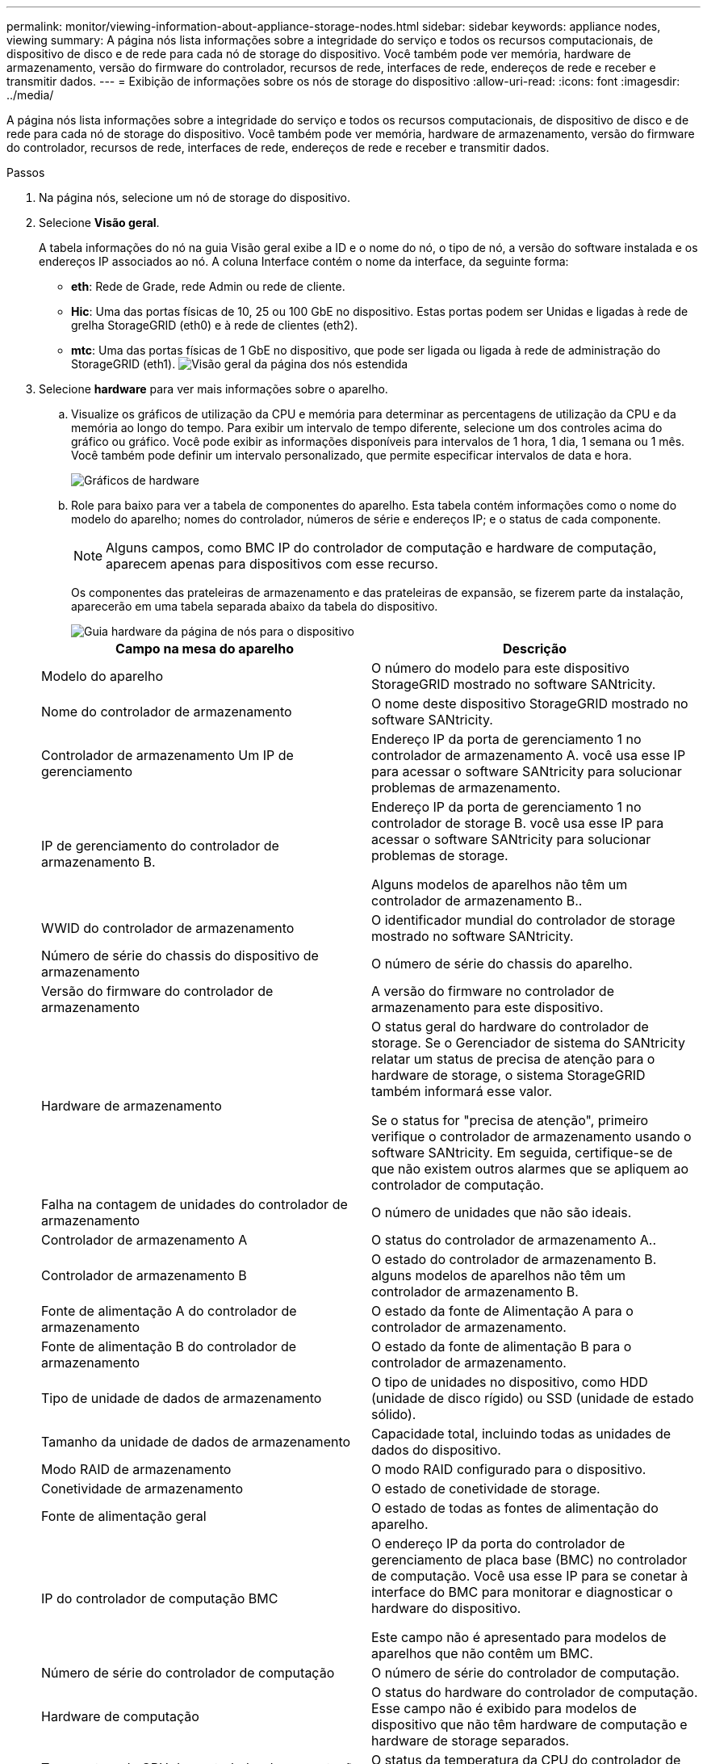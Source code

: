 ---
permalink: monitor/viewing-information-about-appliance-storage-nodes.html 
sidebar: sidebar 
keywords: appliance nodes, viewing 
summary: A página nós lista informações sobre a integridade do serviço e todos os recursos computacionais, de dispositivo de disco e de rede para cada nó de storage do dispositivo. Você também pode ver memória, hardware de armazenamento, versão do firmware do controlador, recursos de rede, interfaces de rede, endereços de rede e receber e transmitir dados. 
---
= Exibição de informações sobre os nós de storage do dispositivo
:allow-uri-read: 
:icons: font
:imagesdir: ../media/


[role="lead"]
A página nós lista informações sobre a integridade do serviço e todos os recursos computacionais, de dispositivo de disco e de rede para cada nó de storage do dispositivo. Você também pode ver memória, hardware de armazenamento, versão do firmware do controlador, recursos de rede, interfaces de rede, endereços de rede e receber e transmitir dados.

.Passos
. Na página nós, selecione um nó de storage do dispositivo.
. Selecione *Visão geral*.
+
A tabela informações do nó na guia Visão geral exibe a ID e o nome do nó, o tipo de nó, a versão do software instalada e os endereços IP associados ao nó. A coluna Interface contém o nome da interface, da seguinte forma:

+
** *eth*: Rede de Grade, rede Admin ou rede de cliente.
** *Hic*: Uma das portas físicas de 10, 25 ou 100 GbE no dispositivo. Estas portas podem ser Unidas e ligadas à rede de grelha StorageGRID (eth0) e à rede de clientes (eth2).
** *mtc*: Uma das portas físicas de 1 GbE no dispositivo, que pode ser ligada ou ligada à rede de administração do StorageGRID (eth1). image:../media/nodes_page_overview_tab_extended.png["Visão geral da página dos nós estendida"]


. Selecione *hardware* para ver mais informações sobre o aparelho.
+
.. Visualize os gráficos de utilização da CPU e memória para determinar as percentagens de utilização da CPU e da memória ao longo do tempo. Para exibir um intervalo de tempo diferente, selecione um dos controles acima do gráfico ou gráfico. Você pode exibir as informações disponíveis para intervalos de 1 hora, 1 dia, 1 semana ou 1 mês. Você também pode definir um intervalo personalizado, que permite especificar intervalos de data e hora.
+
image::../media/nodes_page_hardware_tab_graphs.png[Gráficos de hardware]

.. Role para baixo para ver a tabela de componentes do aparelho. Esta tabela contém informações como o nome do modelo do aparelho; nomes do controlador, números de série e endereços IP; e o status de cada componente.
+

NOTE: Alguns campos, como BMC IP do controlador de computação e hardware de computação, aparecem apenas para dispositivos com esse recurso.

+
Os componentes das prateleiras de armazenamento e das prateleiras de expansão, se fizerem parte da instalação, aparecerão em uma tabela separada abaixo da tabela do dispositivo.

+
image::../media/nodes_page_hardware_tab_for_appliance.png[Guia hardware da página de nós para o dispositivo]

+
|===
| Campo na mesa do aparelho | Descrição 


 a| 
Modelo do aparelho
 a| 
O número do modelo para este dispositivo StorageGRID mostrado no software SANtricity.



 a| 
Nome do controlador de armazenamento
 a| 
O nome deste dispositivo StorageGRID mostrado no software SANtricity.



 a| 
Controlador de armazenamento Um IP de gerenciamento
 a| 
Endereço IP da porta de gerenciamento 1 no controlador de armazenamento A. você usa esse IP para acessar o software SANtricity para solucionar problemas de armazenamento.



 a| 
IP de gerenciamento do controlador de armazenamento B.
 a| 
Endereço IP da porta de gerenciamento 1 no controlador de storage B. você usa esse IP para acessar o software SANtricity para solucionar problemas de storage.

Alguns modelos de aparelhos não têm um controlador de armazenamento B..



 a| 
WWID do controlador de armazenamento
 a| 
O identificador mundial do controlador de storage mostrado no software SANtricity.



 a| 
Número de série do chassis do dispositivo de armazenamento
 a| 
O número de série do chassis do aparelho.



 a| 
Versão do firmware do controlador de armazenamento
 a| 
A versão do firmware no controlador de armazenamento para este dispositivo.



 a| 
Hardware de armazenamento
 a| 
O status geral do hardware do controlador de storage. Se o Gerenciador de sistema do SANtricity relatar um status de precisa de atenção para o hardware de storage, o sistema StorageGRID também informará esse valor.

Se o status for "precisa de atenção", primeiro verifique o controlador de armazenamento usando o software SANtricity. Em seguida, certifique-se de que não existem outros alarmes que se apliquem ao controlador de computação.



 a| 
Falha na contagem de unidades do controlador de armazenamento
 a| 
O número de unidades que não são ideais.



 a| 
Controlador de armazenamento A
 a| 
O status do controlador de armazenamento A..



 a| 
Controlador de armazenamento B
 a| 
O estado do controlador de armazenamento B. alguns modelos de aparelhos não têm um controlador de armazenamento B.



 a| 
Fonte de alimentação A do controlador de armazenamento
 a| 
O estado da fonte de Alimentação A para o controlador de armazenamento.



 a| 
Fonte de alimentação B do controlador de armazenamento
 a| 
O estado da fonte de alimentação B para o controlador de armazenamento.



 a| 
Tipo de unidade de dados de armazenamento
 a| 
O tipo de unidades no dispositivo, como HDD (unidade de disco rígido) ou SSD (unidade de estado sólido).



 a| 
Tamanho da unidade de dados de armazenamento
 a| 
Capacidade total, incluindo todas as unidades de dados do dispositivo.



 a| 
Modo RAID de armazenamento
 a| 
O modo RAID configurado para o dispositivo.



 a| 
Conetividade de armazenamento
 a| 
O estado de conetividade de storage.



 a| 
Fonte de alimentação geral
 a| 
O estado de todas as fontes de alimentação do aparelho.



 a| 
IP do controlador de computação BMC
 a| 
O endereço IP da porta do controlador de gerenciamento de placa base (BMC) no controlador de computação. Você usa esse IP para se conetar à interface do BMC para monitorar e diagnosticar o hardware do dispositivo.

Este campo não é apresentado para modelos de aparelhos que não contêm um BMC.



 a| 
Número de série do controlador de computação
 a| 
O número de série do controlador de computação.



 a| 
Hardware de computação
 a| 
O status do hardware do controlador de computação. Esse campo não é exibido para modelos de dispositivo que não têm hardware de computação e hardware de storage separados.



 a| 
Temperatura da CPU do controlador de computação
 a| 
O status da temperatura da CPU do controlador de computação.



 a| 
Temperatura do chassi do controlador de computação
 a| 
O status da temperatura do controlador de computação.

|===
+
|===
| Coluna na tabela prateleiras de armazenamento | Descrição 


 a| 
Número de série do chassi da prateleira
 a| 
O número de série do chassi do compartimento de armazenamento.



 a| 
ID do compartimento
 a| 
O identificador numérico da prateleira de armazenamento.

*** 99: Compartimento do controlador de storage
*** 0: Primeira prateleira de expansão
*** 1: Segunda prateleira de expansão


*Nota:* as prateleiras de expansão aplicam-se apenas ao SG6060.



 a| 
Status do compartimento
 a| 
O status geral da gaveta de storage.



 a| 
Estado IOM
 a| 
O status dos módulos de entrada/saída (IOMs) em quaisquer prateleiras de expansão. N/A se este não for um compartimento de expansão.



 a| 
Estado da fonte de alimentação
 a| 
O status geral das fontes de alimentação para o compartimento de armazenamento.



 a| 
Estado da gaveta
 a| 
O estado das gavetas na prateleira de arrumação. N/A se a prateleira não contiver gavetas.



 a| 
Estado da ventoinha
 a| 
O status geral dos ventiladores de resfriamento na prateleira de armazenamento.



 a| 
Ranhuras da unidade
 a| 
O número total de slots de unidade no compartimento de armazenamento.



 a| 
Unidades de dados
 a| 
O número de unidades no compartimento de storage usadas para o storage de dados.



 a| 
Tamanho da unidade de dados
 a| 
O tamanho efetivo de uma unidade de dados no compartimento de storage.



 a| 
Unidades de cache
 a| 
O número de unidades no compartimento de armazenamento que são usadas como cache.



 a| 
Tamanho da unidade de cache
 a| 
O tamanho da menor unidade de cache no compartimento de armazenamento. Normalmente, as unidades de cache têm o mesmo tamanho.



 a| 
Estado da configuração
 a| 
O status de configuração do compartimento de storage.

|===




. Confirme se todos os Estados são ""nominais"".
+
Se um status não for "nominal", revise os alertas atuais. Você também pode usar o Gerenciador de sistema do SANtricity para saber mais sobre alguns desses valores de hardware. Consulte as instruções para instalar e manter o seu aparelho.



. Selecione *rede* para ver as informações de cada rede.
+
O gráfico tráfego de rede fornece um resumo do tráfego de rede geral.

+
image::../media/nodes_page_network_traffic_graph.gif[Gráfico de tráfego de rede da página de nós]

+
.. Reveja a secção interfaces de rede.
+
image::../media/nodes_page_network_interfaces.gif[Interfaces de rede da página de nós]

+
Use a tabela a seguir com os valores na coluna *velocidade* na tabela interfaces de rede para determinar se as portas de rede 10/25-GbE no dispositivo foram configuradas para usar o modo ativo/backup ou o modo LACP.

+

NOTE: Os valores mostrados na tabela assumem que todos os quatro links são usados.

+
|===
| Modo de ligação | Modo Bond | Velocidade de ligação HIC individual (hic1, hic2, hic3, hic4) | Velocidade esperada da rede do cliente/grade (eth0,eth2) 


 a| 
Agregado
 a| 
LACP
 a| 
25
 a| 
100



 a| 
Fixo
 a| 
LACP
 a| 
25
 a| 
50



 a| 
Fixo
 a| 
Ativo/Backup
 a| 
25
 a| 
25



 a| 
Agregado
 a| 
LACP
 a| 
10
 a| 
40



 a| 
Fixo
 a| 
LACP
 a| 
10
 a| 
20



 a| 
Fixo
 a| 
Ativo/Backup
 a| 
10
 a| 
10

|===
+
Consulte as instruções de instalação e manutenção do seu dispositivo para obter mais informações sobre como configurar as portas 10/25-GbE.

.. Reveja a secção Comunicação de rede.
+
As tabelas de receção e transmissão mostram quantos bytes e pacotes foram recebidos e enviados através de cada rede, bem como outras métricas de receção e transmissão.

+
image::../media/nodes_page_network_communication.gif[Comunicação de rede de Página de nós]





. Selecione *armazenamento* para visualizar gráficos que mostram as porcentagens de armazenamento usadas ao longo do tempo para dados de objetos e metadados de objetos, bem como informações sobre dispositivos de disco, volumes e armazenamentos de objetos.
+
image::../media/nodes_page_storage_used_object_data.png[Armazenamento usado - dados do objeto]

+
image::../media/storage_used_object_metadata.png[Armazenamento usado - metadados Objeto]

+
.. Role para baixo para ver as quantidades de armazenamento disponível para cada volume e armazenamento de objetos.
+
O Nome Mundial para cada disco corresponde ao identificador mundial de volume (WWID) que aparece quando você visualiza propriedades de volume padrão no software SANtricity (o software de gerenciamento conetado ao controlador de armazenamento do dispositivo).

+
Para ajudá-lo a interpretar estatísticas de leitura e gravação de disco relacionadas aos pontos de montagem de volume, a primeira parte do nome mostrado na coluna *Nome* da tabela dispositivos de disco (ou seja, _sdc_, _sdd_, _sde_, etc.) corresponde ao valor mostrado na coluna *dispositivo* da tabela volumes.

+
image::../media/nodes_page_storage_tables.png[Tabelas de storage de páginas de nós]





.Informações relacionadas
link:../sg6000/index.html["SG6000 dispositivos de armazenamento"]

link:../sg5700/index.html["SG5700 dispositivos de armazenamento"]

link:../sg5600/index.html["SG5600 dispositivos de armazenamento"]
